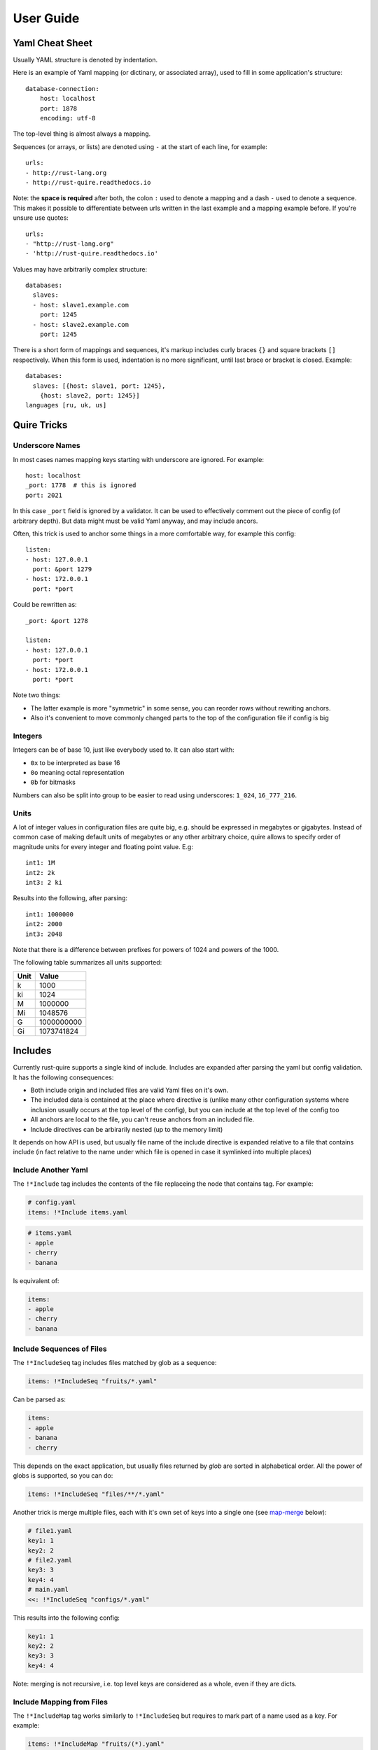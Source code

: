 .. highlight:: yaml


==========
User Guide
==========


.. _cheat-sheet:

Yaml Cheat Sheet
================

Usually YAML structure is denoted by indentation.

Here is an example of Yaml mapping (or dictinary, or associated array), used
to fill in some application's structure::

    database-connection:
        host: localhost
        port: 1878
        encoding: utf-8

The top-level thing is almost always a mapping.

Sequences (or arrays, or lists) are denoted using ``-`` at the start of each
line, for example::

    urls:
    - http://rust-lang.org
    - http://rust-quire.readthedocs.io

Note: the **space is required** after both, the colon ``:`` used to denote
a mapping and a dash ``-`` used to denote a sequence. This makes it possible
to differentiate between urls written in the last example and a mapping
example before. If you're unsure use quotes::

    urls:
    - "http://rust-lang.org"
    - 'http://rust-quire.readthedocs.io'

Values may have arbitrarily complex structure::

    databases:
      slaves:
      - host: slave1.example.com
        port: 1245
      - host: slave2.example.com
        port: 1245

There is a short form of mappings and sequences, it's markup includes
curly braces ``{}`` and square brackets ``[]`` respectively. When
this form is used, indentation is no more significant, until last brace
or bracket is closed. Example::

    databases:
      slaves: [{host: slave1, port: 1245},
        {host: slave2, port: 1245}]
    languages [ru, uk, us]


.. _quire-tricks:

Quire Tricks
============


Underscore Names
----------------

In most cases names mapping keys starting with underscore are ignored. For
example::

    host: localhost
    _port: 1778  # this is ignored
    port: 2021

In this case ``_port`` field is ignored by a validator. It can be used
to effectively comment out the piece of config (of arbitrary depth). But data
might must be valid Yaml anyway, and may include ancors.

Often, this trick is used to anchor some things in a more comfortable way, for
example this config::

    listen:
    - host: 127.0.0.1
      port: &port 1279
    - host: 172.0.0.1
      port: *port

Could be rewritten as::

    _port: &port 1278

    listen:
    - host: 127.0.0.1
      port: *port
    - host: 172.0.0.1
      port: *port

Note two things:

* The latter example is more "symmetric" in some sense, you can reorder rows
  without rewriting anchors.
* Also it's convenient to move commonly changed parts to the top of the
  configuration file if config is big


.. _integers:

Integers
--------

Integers can be of base 10, just like everybody used to. It can also start
with:

* ``0x`` to be interpreted as base 16
* ``0o`` meaning octal representation
* ``0b`` for bitmasks

Numbers can also be split into group to be easier to read using underscores:
``1_024``, ``16_777_216``.

.. _units:

Units
-----

A lot of integer values in configuration files are quite big, e.g. should be
expressed in megabytes or gigabytes. Instead of common case of making default
units of megabytes or any other arbitrary choice, quire allows to specify
order of magnitude units for every integer and floating point value. E.g::

    int1: 1M
    int2: 2k
    int3: 2 ki

Results into the following, after parsing::

   int1: 1000000
   int2: 2000
   int3: 2048

Note that there is a difference between prefixes for powers of 1024 and powers
of the 1000.

The following table summarizes all units supported:

===== ===================
Unit  Value
===== ===================
k     1000
ki    1024
M     1000000
Mi    1048576
G     1000000000
Gi    1073741824
===== ===================


Includes
========

Currently rust-quire supports a single kind of include. Includes are expanded
after parsing the yaml but config validation. It has the following
consequences:

* Both include origin and included files are valid Yaml files on it's own.
* The included data is contained at the place where directive is (unlike many
  other configuration systems where inclusion usually occurs at the top
  level of the config), but you can include at the top level of the config
  too
* All anchors are local to the file, you can't reuse anchors from an included
  file.
* Include directives can be arbirarily nested (up to the memory limit)

It depends on how API is used, but usually file name of the include directive
is expanded relative to a file that contains include (in fact relative to the
name under which file is opened in case it symlinked into multiple places)


.. _include:

Include Another Yaml
--------------------

The ``!*Include`` tag includes the contents of the file replaceing the
node that contains tag. For example:

.. code-block:: yaml

    # config.yaml
    items: !*Include items.yaml

.. code-block:: yaml

    # items.yaml
    - apple
    - cherry
    - banana

Is equivalent of:

.. code-block:: yaml

   items:
   - apple
   - cherry
   - banana


.. _include-seq:

Include Sequences of Files
--------------------------

The ``!*IncludeSeq`` tag includes files matched by glob as a sequence:

.. code-block:: yaml

   items: !*IncludeSeq "fruits/*.yaml"

Can be parsed as:

.. code-block:: yaml

   items:
   - apple
   - banana
   - cherry

This depends on the exact application, but usually files returned by `glob`
are sorted in alphabetical order. All the power of globs is supported, so you
can do:

.. code-block:: yaml

   items: !*IncludeSeq "files/**/*.yaml"

Another trick is merge multiple files, each with it's own set of keys into
a single one (see map-merge_ below):

.. code-block:: yaml

   # file1.yaml
   key1: 1
   key2: 2
   # file2.yaml
   key3: 3
   key4: 4
   # main.yaml
   <<: !*IncludeSeq "configs/*.yaml"

This results into the following config:

.. code-block:: yaml

   key1: 1
   key2: 2
   key3: 3
   key4: 4

Note: merging is not recursive, i.e. top level keys are considered as a whole,
even if they are dicts.


.. _include-map:

Include Mapping from Files
--------------------------

The ``!*IncludeMap`` tag works similarly to ``!*IncludeSeq`` but requires to
mark part of a name used as a key. For example:

.. code-block:: yaml

   items: !*IncludeMap "fruits/(*).yaml"

Might result into the folowing:

.. code-block:: yaml

   items:
     apple: { color: orange }
     banana: { color: yellow }
     cherry: { color: red }

You can parenthesize any part as well as a whole path:

.. code-block:: yaml

   files: !*IncludeMap "(**/*.yaml)"


.. _map-merge:

Merging Mappings
================

We use standard YAML way for merging_ mappings. It's achieved using ``<<`` key
and either mapping or a list of mappings for the value.

.. _merging: http://yaml.org/type/merge.html

The most useful merging is with aliases. Example::

    fruits: &fruits
      apple: yes
      banana: yes
    food:
      bread: yes
      milk: yes
      <<: *fruits

Will be parsed as::

   fruits:
     apple: yes
     banana: yes
   food:
     bread: yes
     milk: yes
     apple: yes
     banana: yes


.. _seq-unpacking:

Unpacking Sequences
===================

Similarly to map merging we have a method to join two sequences, for
example::

   _wild: &wild_animals
   - tiger
   - lion
   _pets: &domestic_animals
   - cat
   - dog

   animals:
   - !*Unpack [*wild_animals, *domestic_animals]

The key thing in the example is ``!*Unpack`` tag.

Note, you always need to have a two nested lists in, i.e. this is valid:
``!*Unpack [[value]]``, but this ``!*Unpack [value]`` isn't. This is required
in order to make tags in encompassed value work.

